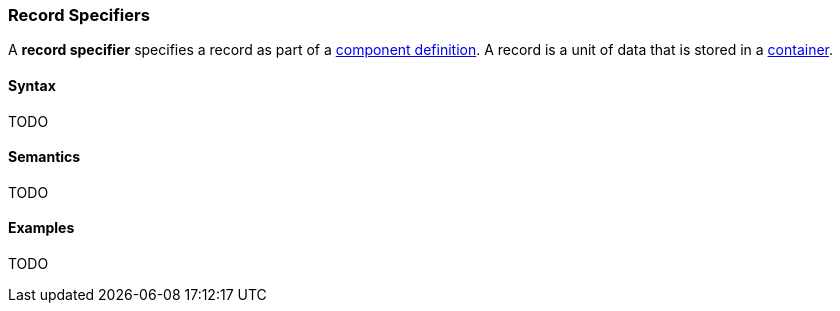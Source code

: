 === Record Specifiers

A *record specifier* specifies a record as part of a
<<Definitions_Component-Definitions,component definition>>.
A record is a unit of data that is stored in a
<<Specifiers_Container-Specifiers,container>>.

==== Syntax

TODO

==== Semantics

TODO

==== Examples

TODO

